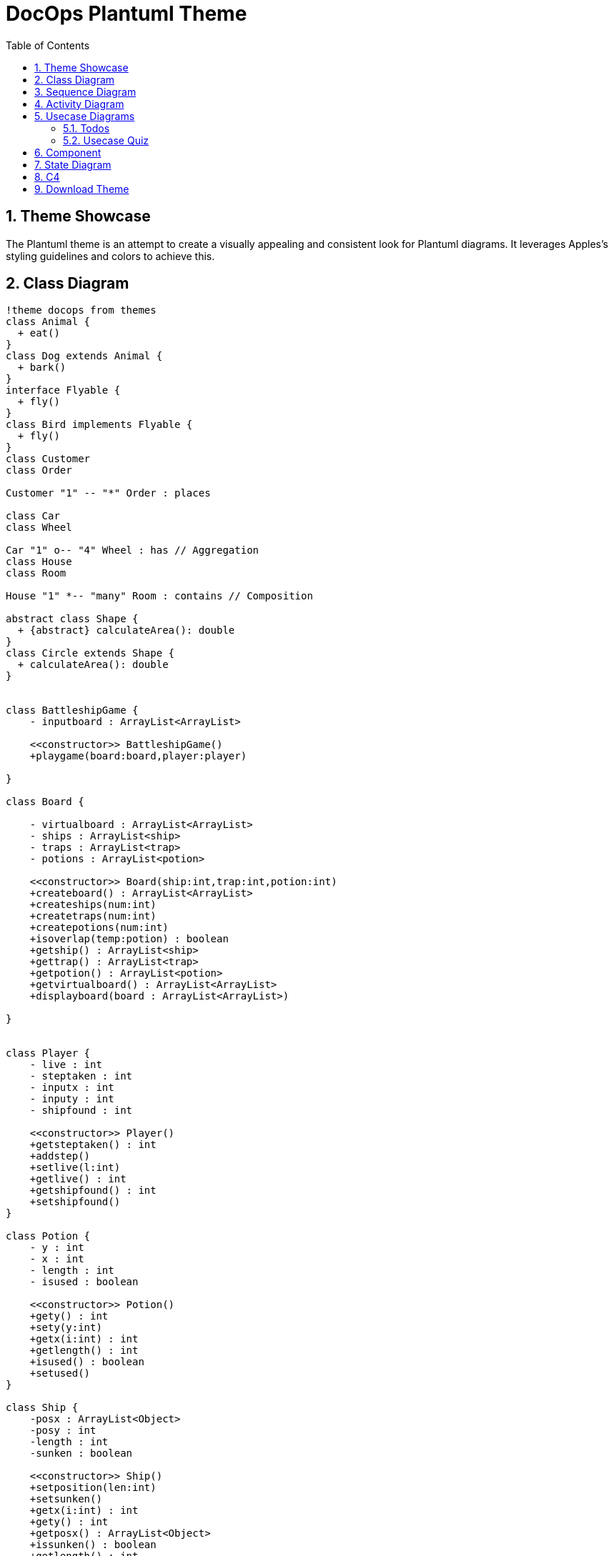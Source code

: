 = DocOps Plantuml Theme
:doctype: book
:stylesdir: ../styles
:stylesheet: modern-style.min.css
:toc: left
:toclevels: 3
:icons: font
:icon-set: fas
:imagesdir: images
:source-highlighter: highlightjs
:data-uri:
:icons: font
:sectids:
:sectnums:

++++
<link
  rel="stylesheet"
  href="https://cdnjs.cloudflare.com/ajax/libs/font-awesome/5.9.0/css/all.min.css"
/>
<script>
class ThemeToggleTop {
    constructor() {
        this.init();
    }

    init() {
        this.createToggleButton();
        this.loadSavedTheme();
        this.setupEventListeners();
    }

    createToggleButton() {
        const button = document.createElement('button');
        button.className = 'theme-toggle';
        button.setAttribute('aria-label', 'Toggle theme');
        button.innerHTML = `
            <span class="light-icon">☀️</span>
            <span class="dark-icon">🌙</span>
        `;
        document.body.appendChild(button);
        this.toggleButton = button;
    }

    setupEventListeners() {
        this.toggleButton.addEventListener('click', () => this.toggleTheme());

        // Listen for system theme changes only when in auto mode
        window.matchMedia('(prefers-color-scheme: dark)').addEventListener('change', (e) => {
            if (this.getThemePreference() === 'auto') {
                this.updateTheme();
            }
        });
    }

    toggleTheme() {
        const currentTheme = this.getThemePreference();
        let newTheme;

        switch (currentTheme) {
            case 'light':
                newTheme = 'dark';
                break;
            case 'dark':
                newTheme = 'auto';
                break;
            case 'auto':
                newTheme = 'light';
                break;
            default:
                // Check current state of the document
                const root = document.documentElement;
                if (root.classList.contains('dark-mode') || root.classList.contains('dark-mode-auto')) {
                    newTheme = 'light';
                } else {
                    newTheme = 'dark';
                }
        }

        this.setTheme(newTheme);
    }

    setTheme(theme) {
        localStorage.setItem('theme', theme);
        this.updateTheme();
    }

    getThemePreference() {
        const saved = localStorage.getItem('theme');
        if (saved) {
            return saved;
        }

        // If no saved preference, detect current state from DOM
        const root = document.documentElement;
        if (root.classList.contains('dark-mode')) {
            return 'dark';
        } else if (root.classList.contains('dark-mode-auto')) {
            return 'auto';
        }
        return 'light';
    }

    updateTheme() {
        const theme = this.getThemePreference();
        const root = document.documentElement;

        // Remove existing theme classes
        root.classList.remove('dark-mode', 'dark-mode-auto');

        switch (theme) {
            case 'dark':
                root.classList.add('dark-mode');
                break;
            case 'auto':
                root.classList.add('dark-mode-auto');
                break;
            // 'light' theme uses default styles
        }

        // Update button aria-label
        const themeNames = {
            light: 'light',
            dark: 'dark',
            auto: 'auto (follows system)'
        };
        this.toggleButton.setAttribute('aria-label', `Current theme: ${themeNames[theme]}. Click to change.`);
    }

    loadSavedTheme() {
        this.updateTheme();
    }
}

// Initialize theme toggle when DOM is ready
if (document.readyState === 'loading') {
    document.addEventListener('DOMContentLoaded', () => new ThemeToggleTop());
} else {
    new ThemeToggleTop();
}
</script>
++++

== Theme Showcase

The Plantuml theme is an attempt to create a visually appealing and consistent look for Plantuml diagrams.  It leverages Apples's styling guidelines and colors to achieve this.

== Class Diagram

[plantuml, clazz, format=svg,role="popup-diagram"]
----
!theme docops from themes
class Animal {
  + eat()
}
class Dog extends Animal {
  + bark()
}
interface Flyable {
  + fly()
}
class Bird implements Flyable {
  + fly()
}
class Customer
class Order

Customer "1" -- "*" Order : places

class Car
class Wheel

Car "1" o-- "4" Wheel : has // Aggregation
class House
class Room

House "1" *-- "many" Room : contains // Composition

abstract class Shape {
  + {abstract} calculateArea(): double
}
class Circle extends Shape {
  + calculateArea(): double
}


class BattleshipGame {
    - inputboard : ArrayList<ArrayList>

    <<constructor>> BattleshipGame()
    +playgame(board:board,player:player)

}

class Board {

    - virtualboard : ArrayList<ArrayList>
    - ships : ArrayList<ship>
    - traps : ArrayList<trap>
    - potions : ArrayList<potion>

    <<constructor>> Board(ship:int,trap:int,potion:int)
    +createboard() : ArrayList<ArrayList>
    +createships(num:int)
    +createtraps(num:int)
    +createpotions(num:int)
    +isoverlap(temp:potion) : boolean
    +getship() : ArrayList<ship>
    +gettrap() : ArrayList<trap>
    +getpotion() : ArrayList<potion>
    +getvirtualboard() : ArrayList<ArrayList>
    +displayboard(board : ArrayList<ArrayList>)

}


class Player {
    - live : int
    - steptaken : int
    - inputx : int
    - inputy : int
    - shipfound : int

    <<constructor>> Player()
    +getsteptaken() : int
    +addstep()
    +setlive(l:int)
    +getlive() : int
    +getshipfound() : int
    +setshipfound()
}

class Potion {
    - y : int
    - x : int
    - length : int
    - isused : boolean

    <<constructor>> Potion()
    +gety() : int
    +sety(y:int)
    +getx(i:int) : int
    +getlength() : int
    +isused() : boolean
    +setused()
}

class Ship {
    -posx : ArrayList<Object>
    -posy : int
    -length : int
    -sunken : boolean

    <<constructor>> Ship()
    +setposition(len:int)
    +setsunken()
    +getx(i:int) : int
    +gety() : int
    +getposx() : ArrayList<Object>
    +issunken() : boolean
    +getlength() : int
    +generateposition(x:int,y:int,len:int)

}

class Trap {
    - lives : int
    - y : int
    - x : int
    - reveal : boolean

    <<constructor>> Trap()
    +gety() : int
    +getx(i:int) : int
    +revealed()
    +isrevealed() : boolean
    +getlive() : int
    +getlength() : int

}

class ShipRevealPotion {
    <<constructor>> ShipRevealPotion()
    +revealship(temp:ArrayList<ship>, board:ArrayList<ArrayList>)
}

class LifeSaverPotion {
    <<constructor>> LifeSaverPotion()
    + reveal()
}

class TrapRevealPotion {
    <<constructor>> TrapRevealPotion()
    + revealtrap(temp:board, board:ArrayList<ArrayList>)
}

BattleshipGame "1" *-- "1" Board
BattleshipGame "1" *-- "1" Player

Board "1" *-- "20..80" Ship
Board "1"  *-- "10..30" Trap
Board "1"  *-- "0..18" Potion

Potion <|-- ShipRevealPotion
Potion <|-- LifeSaverPotion
Potion <|-- TrapRevealPotion
----

== Sequence Diagram

[plantuml, seq100, format=svg,role="popup-diagram"]
----
!theme docops from themes
actor Utilisateur as user
participant "formSign.js" as form <<Contrôleur formulaire>>
participant "Sign.java" as controler <<(C,#ADD1B2) Contrôleur formulaire>>
participant "Secure.java" as secure <<(C,#ADD1B2) authentification>>
participant "Security.java" as security <<(C,#ADD1B2) sécurité>>

box "Application Web" iOS_Green
	participant form
end box

box "Serveur Play" iOS_Blue
	participant controler
	participant secure
	participant security
end box

user -> form : submitSignIn()
form -> form : getParameters()
form -> form : result = checkFields()

alt result

    form -> controler : formSignIn(email,pwd)
    controler -> controler : result = checkFields()

    alt result
    	controler -> secure : Secure.authenticate(email, pwd, true);
    	secure -> security : onAuthenticated()
    	security --> form : renderJSON(0);
    	form --> user : display main page
    else !result
    	controler --> form : renderJSON(1)
    	form --> user : display error
    end

else !result
	form --> user : display error
end

----

== Activity Diagram

[plantuml, act100, format=svg,role="popup-diagram"]
----
@startuml
!theme docops from themes


title Servlet Container

(*) --> "ClickServlet.handleRequest()"
--> "new Page"

if "Page.onSecurityCheck" then
  ->[true] "Page.onInit()"

  if "isForward?" then
   ->[no] "Process controls"

   if "continue processing?" then
     -->[yes] ===RENDERING===
   else
     -->[no] ===REDIRECT_CHECK===
   endif

  else
   -->[yes] ===RENDERING===
  endif

  if "is Post?" then
    -->[yes] "Page.onPost()"
    --> "Page.onRender()" as render
    --> ===REDIRECT_CHECK===
  else
    -->[no] "Page.onGet()"
    --> render
  endif

else
  -->[false] ===REDIRECT_CHECK===
endif

if "Do redirect?" then
 ->[yes] "redirect request"
 --> ==BEFORE_DESTROY===
else
 if "Do Forward?" then
  -left->[yes] "Forward request"
  --> ==BEFORE_DESTROY===
 else
  -right->[no] "Render page template"
  --> ==BEFORE_DESTROY===
 endif
endif

--> "Page.onDestroy()"
-->(*)

@enduml
----


== Usecase Diagrams

=== Todos
[plantuml, use100, format=svg,role="popup-diagram"]
----
@startuml
!theme docops from themes

scale 1.2


skinparam actor {
    BorderColor Black
    BackgroundColor<<author>> iOS_Orange
    BackgroundColor<<assignee>> iOS_Blue
}





actor "Manager" <<author>> as pm
actor "Developer" <<assignee>> as Developer

file "ToDo" <<ticket>> as todo iOS_Red
rectangle "The Next Thing" <<project>> as tnt iOS_Green

rectangle Description <<property>> iOS_Blue
rectangle Status <<property>> iOS_Blue
rectangle Notes <<property>> iOS_Blue
rectangle Files <<property>> iOS_Blue
rectangle "Linked Tickets" <<property>> as Links iOS_Blue
rectangle Dates <<property>> iOS_Blue
rectangle "ID Number" <<property>> as Id iOS_Orange


todo --> pm
todo --> Developer
todo --> tnt

todo --> Description
todo --> Status
todo --> Notes
todo --> Files
todo --> Links
todo --> Dates
todo --> Id




@enduml
----

=== Usecase Quiz

[plantuml, use101, format=svg,role="popup-diagram"]
----
@startuml
!theme docops from themes

actor "Developer" <<User>> as ADEV
actor "Expert" <<User>> as AEXPR
actor "Maintainer" <<User>> as ADEVOP
actor "Subscriber" <<User>> as ASUBSCR
actor "Workforce" <<User>> as AWF

component "Designer" <<Application>> as CQD
component "Runner" <<Application>> as CQR
component "MailServer" <<Software System>> as CMB

usecase (Provides new versions) as UC1
usecase (Updates quizzes content) as UC2
usecase (Exports updated quizzes) as UC3
usecase (Sends updated quizzes to subscribers) as UC4
usecase (Receives updated quizzes) as UC5
usecase (Add updated quizzes) as UC6
usecase (Passes quizzes) as UC7
usecase (Checks quiz results) as UC8

ADEV -down-> UC1
UC1 -left-> CQD
UC1 -> CQR
AEXPR -down-> UC2
UC2 -down-> CQD
UC3 -up-> CQD
ADEVOP -up-> UC3
ADEVOP -> UC4
UC4 -right-> CMB
ASUBSCR -down-> UC5
UC5 -down-> CMB
ASUBSCR -up-> UC6
UC6 -up-> CQR
UC7 -down-> CQR
AWF -down-> UC7
UC8 -left-> CQR
ASUBSCR -up-> UC8

@enduml
----

== Component

[plantuml,comp100,formst=svg,role="popup-diagram"]
----
@startuml
!theme docops from themes


scale 1.2
package "ArduCopter - Simple Version" {
  [EnginesControl] -down-> Engines
  [EnginesControl] - [MainCopterProcess]
  [MainCopterProcess] - [Rangefinder]
  [Rangefinder] -down-> BottomSonicSensor
  [MainCopterProcess] -down- [GPSSignalListener]
}
package "CarDuino Nano" {
  [GPSSignalMaker] -down- [MainCarDuinoProcess]
  [MainCarDuinoProcess] -down- [CommandListener]
  [GPSSignalMaker] -up- [GPSSignalSender]
  [MainCarDuinoProcess] - [5x Rangefinders]
  [5x Rangefinders] -down-> 5xSonicSensors
  [TelemetricsSender] - [MainCarDuinoProcess]
  [TelemetricsSender] -down- MiniUSB
  [CommandListener] -left- MiniUSB
}
package "Intell 2800 - Simple Version" {
  [ComputerCommunications] -up- USB
  [ComputerCommunications] - [MainComputerProcess]
  [KinectProcessing] -down-> KINECT
  [KinectProcessing] - [MainComputerProcess]
  [VideoProcessing] -down-> Camera
  [VideoProcessing] - [MainComputerProcess]
  [ComputerCommunications2] -up- [MainComputerProcess]
  [ComputerCommunications2] -down- WiFi
  [ComputerCommunications2] -down- Bluetooth
}
[GPSSignalListener] -down- [GPSSignalSender]
USB -up- MiniUSB
@enduml
----

== State Diagram

[plantuml,state100,format=svg, role="popup-diagram"]
----
@startuml
!theme docops from themes

[*] -right-> PENDING
PENDING -right-> STARTED
STARTED -down-> PROGRESS
PROGRESS -right-> FAILURE
PROGRESS -down-> REVOKED : <b> Revoked</b>\nby user
PROGRESS -left-> SUCCESS
FAILURE --> [*]
REVOKED --> [*]
SUCCESS --> [*]

PENDING : <b>statistic attribute</b>
PENDING : add_date  2013-01-06 05:01
PENDING : <b>task state metadata</b>

STARTED : <b>statistic attribute</b>
STARTED : add_date  2013-01-06 05:01
STARTED : <b>task state metadata</b>
STARTED : pid       <i>of worker</i>
STARTED : hostname  <i>of worker</i>

PROGRESS : <b>statistic attribute</b>
PROGRESS : add_date        2013-01-06 05:01
PROGRESS : <b>task state metadata</b>
PROGRESS : start_date      2013-01-06 05:02
PROGRESS : elapsed_time    00:15:18
PROGRESS : eta_time        00:03:12
PROGRESS : media_size      23729373055
PROGRESS : publish_size    18874368000
PROGRESS : percent         80

SUCCESS : <b>statistic attribute</b>
SUCCESS : add_date      2013-01-06 05:01
SUCCESS : <b>task state metadata</b>
SUCCESS : result {
SUCCESS : start_date    2013-01-06 05:02
SUCCESS : elapsed_time  00:18:30
SUCCESS : eta_time      <b>00:00:00</b>
SUCCESS : media_size    23729373055
SUCCESS : publish_size  23729373055
SUCCESS : percent       <b>100</b>
SUCCESS : hostname      publisher-0
SUCCESS : pid           18307
SUCCESS : }

RETRY : <b>statistic attribute</b>
RETRY : add_date   2013-01-06 05:01
RETRY : <b>task state metadata</b>
RETRY : result     <i>exception</i>
RETRY : traceback  <i>stack trace</i>

FAILURE : <b>statistic attribute</b>
FAILURE : add_date   2013-01-06 05:01
FAILURE : error         (=result)
FAILURE : error_details (...)
FAILURE : <b>task state metadata</b>
FAILURE : result     <i>exception</i>
FAILURE : traceback  <i>stack trace</i>

REVOKED : <b>statistic attribute</b>
REVOKED : add_date  2013-01-06 05:01
REVOKED : <b>task state metadata</b>

@enduml
----

[plantuml,state101, format=svg, role="popup-diagram"]
----
@startuml
!theme docops from themes
Preview -down-> Deploy

state Deploy {

[*] -down-> Deploy_Pre_Checking

Deploy_Pre_Checking -down-> Deploy_Env_Comparing

Deploy_Env_Comparing -down-> Deploy_Launch

Deploy_Launch -down-> Deploy_Post_Confirmation

}

Deploy -down-> Operation
@enduml
----

== C4

[plantuml,c4100, format=svg, role="popup-diagram"]
----
@startuml
!theme docops from themes
!include https://raw.githubusercontent.com/plantuml-stdlib/C4-PlantUML/master/C4_Context.puml

LAYOUT_WITH_LEGEND()

title System Context Diagram for Online Store

Person(customer, "Customer", "A customer browsing and purchasing products online.")
System(online_store, "Online Store", "Allows customers to browse products, place orders, and manage accounts.")
System_Ext(payment_gateway, "Payment Gateway", "Processes credit card payments securely.")
System_Ext(shipping_service, "Shipping Service", "Handles the delivery of ordered products.")

Rel(customer, online_store, "Uses")
Rel(online_store, payment_gateway, "Processes payments using")
Rel(online_store, shipping_service, "Sends order details to")

@enduml
----

[plantuml,c4101, format=svg, role="popup-diagram"]
----
@startuml
!theme docops from themes
!include <C4/C4_Context>

title System Context Diagram

Person(customer, "Customer", "Uses the system")
System(webapp, "Web Application", "Provides functionality")
System_Ext(email, "Email System", "Sends emails")

Rel(customer, webapp, "Uses")
Rel(webapp, email, "Sends email via")
@enduml
----

[plantuml,c4102, format=svg, role="popup-diagram"]
----
@startuml
!theme docops from themes
!include <C4/C4_Component>
AddRelTag("sync", $textColor="black", $lineColor="black", $lineStyle = DashedLine())

LAYOUT_WITH_LEGEND()

title CRM Order Management System - Component Diagram

System_Boundary(CRMSystem, "CRM Order Management System") {
    Container(api, "API", "ASP.NET Core", "Handles incoming HTTP requests.") {
        Component(orderController, "OrderController", "Handles order-related endpoints.")
        Component(productController, "ProductController", "Handles product-related endpoints.")
        Component(paymentService, "PaymentService", "Processes payments using external payment gateway.")
        Component(orderService, "OrderService", "Manages the business logic of order processing.")
        Component(productService, "ProductService", "Manages product catalog and inventory.")
        Component(orderRepository, "OrderRepository", "Handles CRUD operations for orders.")
        Component(productRepository, "ProductRepository", "Handles CRUD operations for products.")
    }
    ContainerDb(database, "Orders Database", "SQL Database", "Stores order and product data")
}

System_Ext(paymentGateway, "Payment Gateway", "External Service", "Handles payment transactions")

Rel(orderController, orderService, "Processes order requests", $tags="sync")
Rel(productController, productService, "Processes product requests", $tags="sync")
Rel(orderService, orderRepository, "Stores orders in the database", $tags="sync")
Rel(productService, productRepository, "Stores products in the database", $tags="sync")
Rel(orderRepository, database, "Reads/Writes order data", $tags="sync")
Rel(productRepository, database, "Reads/Writes product data", $tags="sync")
Rel(orderService, paymentGateway, "Processes payments through", $tags="sync")

@enduml

----

== Download Theme
Our theme is link:themes/puml-theme-docops.puml[here]